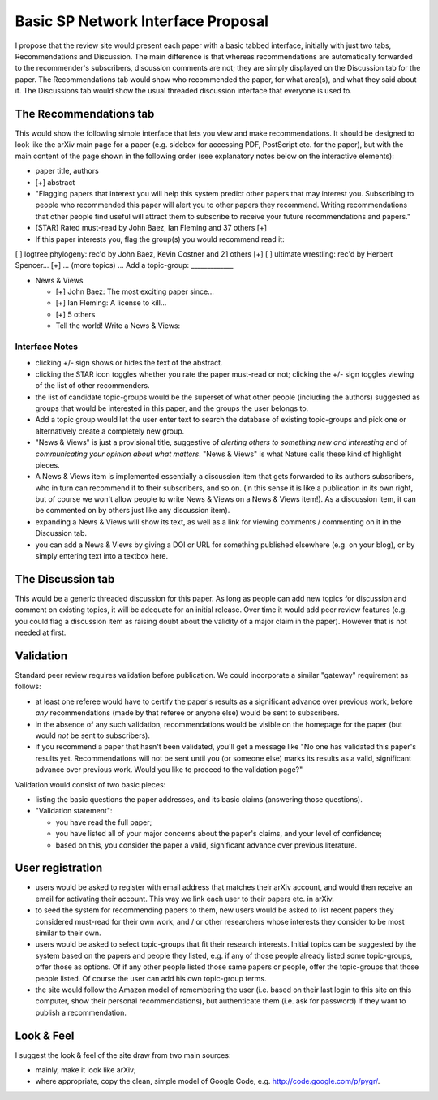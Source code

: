 ###################################
Basic SP Network Interface Proposal
###################################


I propose that the review site would present each paper 
with a basic tabbed interface, initially with just two tabs, 
Recommendations and Discussion.  The main difference is that 
whereas recommendations are automatically forwarded to the 
recommender's subscribers, discussion comments are not; they 
are simply displayed on the Discussion tab for the paper.  
The Recommendations tab would show who recommended the paper, 
for what area(s), and what they said about it.  The Discussions 
tab would show the usual threaded discussion interface that 
everyone is used to.

The Recommendations tab
-----------------------

This would show the following simple interface that lets you view 
and make recommendations.  It should be designed to look like 
the arXiv main page for a paper (e.g. sidebox for accessing PDF, 
PostScript etc. for the paper), but with the main content of the 
page shown in the following order (see explanatory notes below 
on the interactive elements):

* paper title, authors
* [+] abstract
* "Flagging papers that interest you will help this system predict 
  other papers that may interest you.
  Subscribing to people who recommended this paper will alert you
  to other papers they recommend.
  Writing recommendations that other people find useful will
  attract them to subscribe to receive your future recommendations
  and papers."
* [STAR] Rated must-read by John Baez, Ian Fleming and 37 others [+]
* If this paper interests you, flag the group(s) you would recommend read it:
[ ] logtree phylogeny: rec'd by John Baez, Kevin Costner and 21 others [+]
[ ] ultimate wrestling: rec'd by Herbert Spencer... [+]
... (more topics) ...
Add a topic-group: _____________

* News & Views

  * [+] John Baez: The most exciting paper since...
  * [+] Ian Fleming: A license to kill...
  * [+] 5 others
  * Tell the world!  Write a News & Views:

Interface Notes
...............

* clicking +/- sign shows or hides the text of the abstract.
* clicking the STAR icon toggles whether you rate the paper must-read
  or not; clicking the +/- sign toggles viewing of the list of
  other recommenders.
* the list of candidate topic-groups would be the superset of what
  other people (including the authors) suggested as groups that
  would be interested in this paper, and the groups the user belongs to.
* Add a topic group would let the user enter text to search the
  database of existing topic-groups and pick one or alternatively
  create a completely new group.
* "News & Views" is just a provisional title, suggestive of
  *alerting others to something new and interesting* and of
  *communicating your opinion about what matters*.  "News & Views"
  is what Nature calls these kind of highlight pieces.
* A News & Views item is implemented essentially a discussion item
  that gets forwarded to its authors subscribers, who in turn can
  recommend it to their subscribers, and so on.  (in this sense it
  is like a publication in its own right, but of course we won't
  allow people to write News & Views on a News & Views item!).
  As a discussion item, it can be commented on by others just
  like any discussion item).
* expanding a News & Views will show its text, as well as a link
  for viewing comments / commenting on it in the Discussion tab.
* you can add a News & Views by giving a DOI or URL for something
  published elsewhere (e.g. on your blog), or by simply entering
  text into a textbox here.


The Discussion tab
------------------

This would be a generic threaded discussion for this paper.  
As long as people can add new topics for discussion and comment 
on existing topics, it will be adequate for an initial release.  
Over time it would add peer review features (e.g. you could flag 
a discussion item as raising doubt about the validity of a major 
claim in the paper).  However that is not needed at first.

Validation
----------

Standard peer review requires validation before publication.
We could incorporate a similar "gateway" requirement as follows:

* at least one referee would have to certify the paper's results
  as a significant advance over previous work, before *any* recommendations
  (made by that referee or anyone else) would be sent to subscribers.
* in the absence of any such validation, recommendations would be visible
  on the homepage for the paper (but would *not* be sent to subscribers).
* if you recommend a paper that hasn't been validated, you'll get a 
  message like "No one has validated this paper's results yet.
  Recommendations will not be sent until you (or someone else)
  marks its results as a valid, significant advance over previous 
  work.  Would you like to proceed to the validation page?"

Validation would consist of two basic pieces:

* listing the basic questions the paper addresses, and its
  basic claims (answering those questions).
* "Validation statement": 

  - you have read the full paper;
  - you have listed all of your major concerns about the paper's claims,
    and your level of confidence;
  - based on this, you consider the paper a valid, significant
    advance over previous literature.

User registration
-----------------

* users would be asked to register with email address that matches
  their arXiv account, and would then receive an email for activating
  their account.  This way we link each user to their papers etc.
  in arXiv.
* to seed the system for recommending papers to them, new users
  would be asked to list recent papers they considered must-read
  for their own work, and / or other researchers whose interests
  they consider to be most similar to their own.
* users would be asked to select topic-groups that fit their
  research interests.  Initial topics can be suggested by the
  system based on the papers and people they listed, e.g. if any
  of those people already listed some topic-groups, offer those as
  options.  Of if any other people listed those same papers or
  people, offer the topic-groups that those people listed.
  Of course the user can add his own topic-group terms.
* the site would follow the Amazon model of remembering the user
  (i.e. based on their last login to this site on this computer,
  show their personal recommendations), but authenticate them
  (i.e. ask for password) if they want to publish a recommendation.

Look & Feel
-----------

I suggest the look & feel of the site draw from two main sources:

* mainly, make it look like arXiv;
* where appropriate, copy the clean, simple model of Google Code, 
  e.g. http://code.google.com/p/pygr/.
